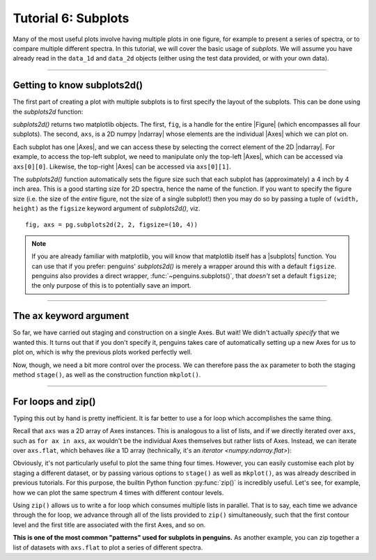 Tutorial 6: Subplots
====================

Many of the most useful plots involve having multiple plots in one figure, for example to present a series of spectra, or to compare multiple different spectra.
In this tutorial, we will cover the basic usage of *subplots*.
We will assume you have already read in the ``data_1d`` and ``data_2d`` objects (either using the test data provided, or with your own data).

.. plot::
   :include-source: false
   :nofigs:
   :context:

   import penguins as pg
   data_1d = pg.read(".", 1, 1)
   data_2d = pg.read(".", 2, 1)

--------------------------------

Getting to know subplots2d()
----------------------------

The first part of creating a plot with multiple subplots is to first specify the layout of the subplots.
This can be done using the `subplots2d` function:

.. plot::
   :nofigs:
   :context:

   fig, axs = pg.subplots2d(2, 2)    # creates a 2-by-2 grid of subplots

`subplots2d()` returns two matplotlib objects.
The first, ``fig``, is a handle for the entire |Figure| (which encompasses all four subplots).
The second, ``axs``, is a 2D numpy |ndarray| whose elements are the individual |Axes| which we can plot on.

Each subplot has one |Axes|, and we can access these by selecting the correct element of the 2D |ndarray|.
For example, to access the top-left subplot, we need to manipulate only the top-left |Axes|, which can be accessed via ``axs[0][0]``.
Likewise, the top-right |Axes| can be accessed via ``axs[0][1]``.

The `subplots2d()` function automatically sets the figure size such that each subplot has (approximately) a 4 inch by 4 inch area.
This is a good starting size for 2D spectra, hence the name of the function.
If you want to specify the figure size (i.e. the size of the *entire* figure, not the size of a single subplot!) then you may do so by passing a tuple of ``(width, height)`` as the ``figsize`` keyword argument of `subplots2d()`, viz.

::

   fig, axs = pg.subplots2d(2, 2, figsize=(10, 4))

.. note::

    If you are already familiar with matplotlib, you will know that matplotlib itself has a |subplots| function.
    You can use that if you prefer: penguins' `subplots2d()` is merely a wrapper around this with a default ``figsize``.
    penguins also provides a direct wrapper, :func:`~penguins.subplots()`, that *doesn't* set a default ``figsize``; the only purpose of this is to potentially save an import.

----------------------------------

The ax keyword argument
-----------------------

So far, we have carried out staging and construction on a single Axes.
But wait! We didn't actually *specify* that we wanted this.
It turns out that if you don't specify it, penguins takes care of automatically setting up a new Axes for us to plot on, which is why the previous plots worked perfectly well.

Now, though, we need a bit more control over the process.
We can therefore pass the ``ax`` parameter to both the staging method ``stage()``, as well as the construction function ``mkplot()``.

.. plot::
   :context:

   data_2d.stage(ax=axs[0][0], levels=3e5)   # top-left
   pg.mkplot(ax=axs[0][0])
   data_2d.stage(ax=axs[0][1], levels=3e5)   # top-right
   pg.mkplot(ax=axs[0][1])
   data_2d.stage(ax=axs[1][0], levels=3e5)   # bottom-left
   pg.mkplot(ax=axs[1][0])
   data_2d.stage(ax=axs[1][1], levels=3e5)   # bottom-right
   pg.mkplot(ax=axs[1][1])

---------------------------------

For loops and zip()
-------------------

Typing this out by hand is pretty inefficient.
It is far better to use a for loop which accomplishes the same thing.

Recall that ``axs`` was a 2D array of Axes instances.
This is analogous to a list of lists, and if we directly iterated over ``axs``, such as ``for ax in axs``, ``ax`` wouldn't be the individual Axes themselves but rather lists of Axes.
Instead, we can iterate over ``axs.flat``, which behaves *like* a 1D array (technically, it's an `iterator <numpy.ndarray.flat>`):

.. plot::
   :context: close-figs

   fig, axs = pg.subplots2d(2, 2)
   for ax in axs.flat:
       # Inside this loop, `ax` refers to an individual Axes.
       # It is also the name of the keyword parameter.
       data_2d.stage(ax=ax, levels=3e5)
       pg.mkplot(ax=ax)


Obviously, it's not particularly useful to plot the same thing four times.
However, you can easily customise each plot by staging a different dataset, or by passing various options to ``stage()`` as well as ``mkplot()``, as was already described in previous tutorials.
For this purpose, the builtin Python function :py:func:`zip()` is incredibly useful.
Let's see, for example, how we can plot the same spectrum 4 times with different contour levels.

.. plot::
   :context: close-figs

   fig, axs = pg.subplots2d(2, 2)

   contour_levels = [1e4, 3e4, 1e5, 3e5]
   titles = ["Lots of noise", "Some noise",
             "Just a bit of noise", "No noise"]

   for ax, level, title in zip(axs.flat, contour_levels, titles):
       data_2d.stage(ax=ax, levels=level)
       pg.mkplot(ax=ax, title=title)

Using ``zip()`` allows us to write a for loop which consumes multiple lists in parallel.
That is to say, each time we advance through the for loop, we advance through all of the lists provided to ``zip()`` simultaneously, such that the first contour level and the first title are associated with the first Axes, and so on.

**This is one of the most common "patterns" used for subplots in penguins.**
As another example, you can zip together a list of datasets with ``axs.flat`` to plot a series of different spectra.
